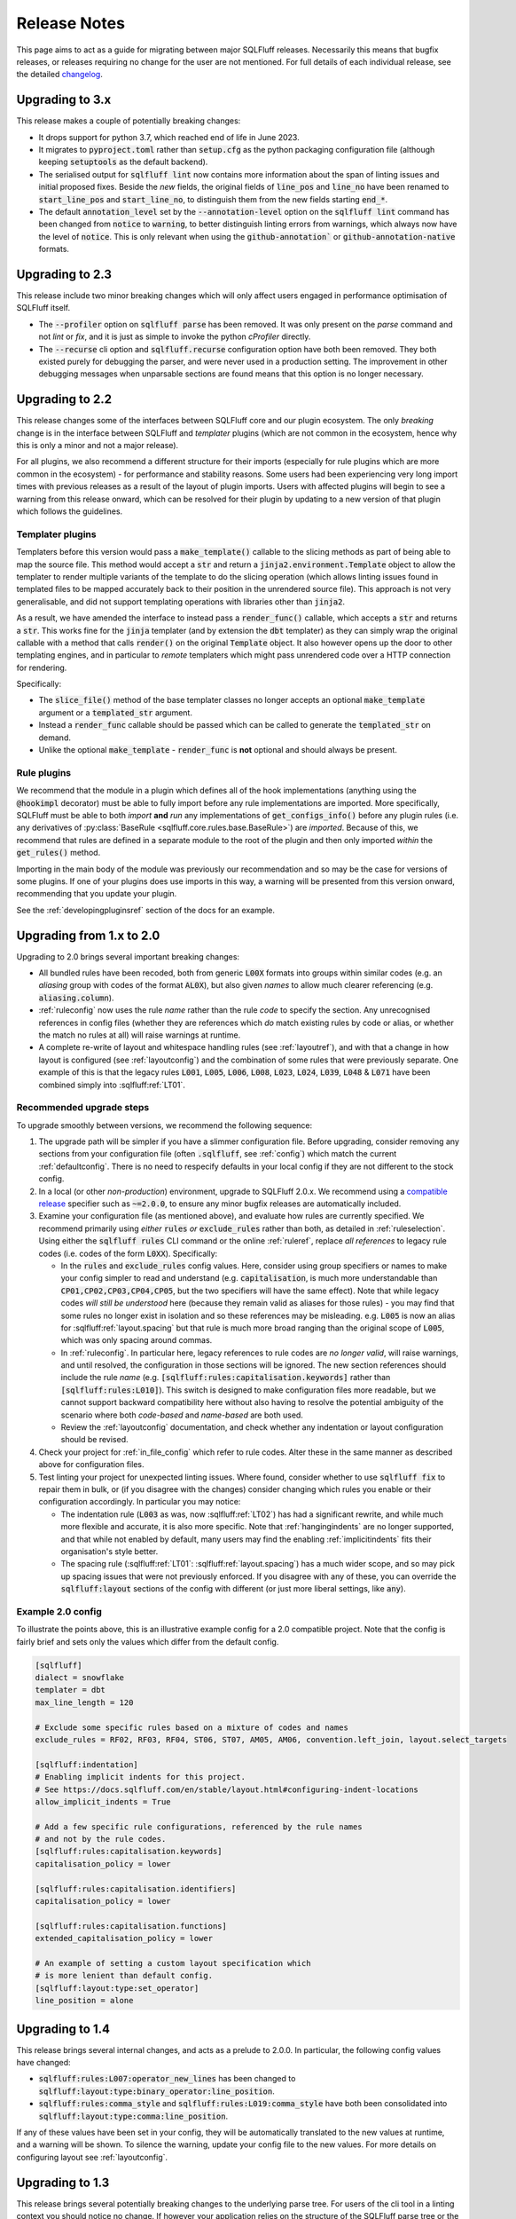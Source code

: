 .. _releasenotes:

Release Notes
=============

This page aims to act as a guide for migrating between major SQLFluff
releases. Necessarily this means that bugfix releases, or releases
requiring no change for the user are not mentioned. For full details
of each individual release, see the detailed changelog_.

.. _changelog: https://github.com/sqlfluff/sqlfluff/blob/main/CHANGELOG.md

Upgrading to 3.x
----------------

This release makes a couple of potentially breaking changes:

* It drops support for python 3.7, which reached end of life in June 2023.

* It migrates to :code:`pyproject.toml` rather than :code:`setup.cfg` as
  the python packaging configuration file (although keeping :code:`setuptools`
  as the default backend).

* The serialised output for :code:`sqlfluff lint` now contains more information
  about the span of linting issues and initial proposed fixes. Beside the *new*
  fields, the original fields of :code:`line_pos` and :code:`line_no` have been
  renamed to :code:`start_line_pos` and :code:`start_line_no`, to distinguish
  them from the new fields starting :code:`end_*`.

* The default :code:`annotation_level` set by the :code:`--annotation-level`
  option on the :code:`sqlfluff lint` command has been changed from :code:`notice`
  to :code:`warning`, to better distinguish linting errors from warnings, which
  always now have the level of :code:`notice`. This is only relevant when using
  the :code:`github-annotation`` or :code:`github-annotation-native` formats.

Upgrading to 2.3
----------------

This release include two minor breaking changes which will only affect
users engaged in performance optimisation of SQLFluff itself.

* The :code:`--profiler` option on :code:`sqlfluff parse` has been removed.
  It was only present on the `parse` command and not `lint` or `fix`, and
  it is just as simple to invoke the python `cProfiler` directly.

* The :code:`--recurse` cli option and :code:`sqlfluff.recurse` configuration
  option have both been removed. They both existed purely for debugging the
  parser, and were never used in a production setting. The improvement in
  other debugging messages when unparsable sections are found means that
  this option is no longer necessary.

Upgrading to 2.2
----------------

This release changes some of the interfaces between SQLFluff core and
our plugin ecosystem. The only *breaking* change is in the interface
between SQLFluff and *templater* plugins (which are not common in the
ecosystem, hence why this is only a minor and not a major release).

For all plugins, we also recommend a different structure for their
imports (especially for rule plugins which are more common in the
ecosystem) - for performance and stability reasons. Some users had
been experiencing very long import times with previous releases as
a result of the layout of plugin imports. Users with affected plugins
will begin to see a warning from this release onward, which can be
resolved for their plugin by updating to a new version of that plugin
which follows the guidelines.

Templater plugins
^^^^^^^^^^^^^^^^^

Templaters before this version would pass a :code:`make_template()`
callable to the slicing methods as part of being able to map the source
file. This method would accept a :code:`str` and return a
:code:`jinja2.environment.Template` object to allow the templater to
render multiple variants of the template to do the slicing operation
(which allows linting issues found in templated files to be mapped
accurately back to their position in the unrendered source file).
This approach is not very generalisable, and did not support templating
operations with libraries other than :code:`jinja2`.

As a result, we have amended the interface to instead pass a
:code:`render_func()` callable, which accepts a :code:`str` and returns
a :code:`str`. This works fine for the :code:`jinja` templater (and
by extension the :code:`dbt` templater) as they can simply wrap the
original callable with a method that calls :code:`render()` on the
original :code:`Template` object. It also however opens up the door
to other templating engines, and in particular to *remote* templaters
which might pass unrendered code over a HTTP connection for rendering.

Specifically:

* The :code:`slice_file()` method of the base templater classes no longer
  accepts an optional :code:`make_template` argument or a
  :code:`templated_str` argument.

* Instead a :code:`render_func` callable should be passed which can be
  called to generate the :code:`templated_str` on demand.

* Unlike the optional :code:`make_template` - :code:`render_func` is **not**
  optional and should always be present.

Rule plugins
^^^^^^^^^^^^

We recommend that the module in a plugin which defines all
of the hook implementations (anything using the :code:`@hookimpl` decorator)
must be able to fully import before any rule implementations are imported.
More specifically, SQLFluff must be able to both *import* **and**
*run* any implementations of :code:`get_configs_info()` before any plugin
rules (i.e. any derivatives of
:py:class:`BaseRule <sqlfluff.core.rules.base.BaseRule>`) are *imported*.
Because of this, we recommend that rules are defined in a
separate module to the root of the plugin and then only imported *within*
the :code:`get_rules()` method.

Importing in the main body of the module was previously our recommendation
and so may be the case for versions of some plugins. If one of your plugins
does use imports in this way, a warning will be presented from this version
onward, recommending that you update your plugin.

See the :ref:`developingpluginsref` section of the docs for an example.

.. _upgrading_2_0:

Upgrading from 1.x to 2.0
-------------------------

Upgrading to 2.0 brings several important breaking changes:

* All bundled rules have been recoded, both from generic :code:`L00X` formats
  into groups within similar codes (e.g. an *aliasing* group with codes
  of the format :code:`AL0X`), but also given *names* to allow much clearer
  referencing (e.g. :code:`aliasing.column`).
* :ref:`ruleconfig` now uses the rule *name* rather than the rule *code* to
  specify the section. Any unrecognised references in config files (whether
  they are references which *do* match existing rules by code or alias, or
  whether the match no rules at all) will raise warnings at runtime.
* A complete re-write of layout and whitespace handling rules (see
  :ref:`layoutref`), and with that a change in how layout is configured
  (see :ref:`layoutconfig`) and the combination of some rules that were
  previously separate. One example of this is that the legacy rules
  :code:`L001`, :code:`L005`, :code:`L006`, :code:`L008`, :code:`L023`,
  :code:`L024`, :code:`L039`, :code:`L048` & :code:`L071` have been combined
  simply into :sqlfluff:ref:`LT01`.

Recommended upgrade steps
^^^^^^^^^^^^^^^^^^^^^^^^^

To upgrade smoothly between versions, we recommend the following sequence:

#. The upgrade path will be simpler if you have a slimmer configuration file.
   Before upgrading, consider removing any sections from your configuration
   file (often :code:`.sqlfluff`, see :ref:`config`) which match the current
   :ref:`defaultconfig`. There is no need to respecify defaults in your local
   config if they are not different to the stock config.

#. In a local (or other *non-production*) environment, upgrade to SQLFluff
   2.0.x. We recommend using a `compatible release`_ specifier such
   as :code:`~=2.0.0`, to ensure any minor bugfix releases are automatically
   included.

#. Examine your configuration file (as mentioned above), and evaluate how
   rules are currently specified. We recommend primarily using *either*
   :code:`rules` *or* :code:`exclude_rules` rather than both, as detailed
   in :ref:`ruleselection`. Using either the :code:`sqlfluff rules` CLI
   command or the online :ref:`ruleref`, replace *all references* to legacy
   rule codes (i.e. codes of the form :code:`L0XX`). Specifically:

   * In the :code:`rules` and :code:`exclude_rules` config values. Here,
     consider using group specifiers or names to make your config simpler
     to read and understand (e.g. :code:`capitalisation`, is much more
     understandable than :code:`CP01,CP02,CP03,CP04,CP05`, but the two
     specifiers will have the same effect). Note that while legacy codes
     *will still be understood* here (because they remain valid as aliases
     for those rules) - you may find that some rules no longer exist in
     isolation and so these references may be misleading. e.g. :code:`L005`
     is now an alias for :sqlfluff:ref:`layout.spacing` but
     that rule is much more broad ranging than the original scope of
     :code:`L005`, which was only spacing around commas.

   * In :ref:`ruleconfig`. In particular here, legacy references to rule
     codes are *no longer valid*, will raise warnings, and until resolved,
     the configuration in those sections will be ignored. The new section
     references should include the rule *name* (e.g.
     :code:`[sqlfluff:rules:capitalisation.keywords]` rather than
     :code:`[sqlfluff:rules:L010]`). This switch is designed to make
     configuration files more readable, but we cannot support backward
     compatibility here without also having to resolve the potential
     ambiguity of the scenario where both *code-based* and *name-based*
     are both used.

   * Review the :ref:`layoutconfig` documentation, and check whether any
     indentation or layout configuration should be revised.

#. Check your project for :ref:`in_file_config` which refer to rule codes.
   Alter these in the same manner as described above for configuration files.

#. Test linting your project for unexpected linting issues. Where found,
   consider whether to use :code:`sqlfluff fix` to repair them in bulk,
   or (if you disagree with the changes) consider changing which rules
   you enable or their configuration accordingly. In particular you may notice:

   * The indentation rule (:code:`L003` as was, now :sqlfluff:ref:`LT02`) has
     had a significant rewrite, and while much more flexible and accurate, it
     is also more specific. Note that :ref:`hangingindents` are no longer
     supported, and that while not enabled by default, many users may find
     the enabling :ref:`implicitindents` fits their organisation's style
     better.

   * The spacing rule (:sqlfluff:ref:`LT01`: :sqlfluff:ref:`layout.spacing`)
     has a much wider scope, and so may pick up spacing issues that were not
     previously enforced. If you disagree with any of these, you can
     override the :code:`sqlfluff:layout` sections of the config with
     different (or just more liberal settings, like :code:`any`).

.. _`compatible release`: https://peps.python.org/pep-0440/#compatible-release


Example 2.0 config
^^^^^^^^^^^^^^^^^^

To illustrate the points above, this is an illustrative example config
for a 2.0 compatible project. Note that the config is fairly brief and
sets only the values which differ from the default config.

.. code-block:: cfg

    [sqlfluff]
    dialect = snowflake
    templater = dbt
    max_line_length = 120

    # Exclude some specific rules based on a mixture of codes and names
    exclude_rules = RF02, RF03, RF04, ST06, ST07, AM05, AM06, convention.left_join, layout.select_targets

    [sqlfluff:indentation]
    # Enabling implicit indents for this project.
    # See https://docs.sqlfluff.com/en/stable/layout.html#configuring-indent-locations
    allow_implicit_indents = True

    # Add a few specific rule configurations, referenced by the rule names
    # and not by the rule codes.
    [sqlfluff:rules:capitalisation.keywords]
    capitalisation_policy = lower

    [sqlfluff:rules:capitalisation.identifiers]
    capitalisation_policy = lower

    [sqlfluff:rules:capitalisation.functions]
    extended_capitalisation_policy = lower

    # An example of setting a custom layout specification which
    # is more lenient than default config.
    [sqlfluff:layout:type:set_operator]
    line_position = alone


Upgrading to 1.4
----------------

This release brings several internal changes, and acts as a prelude
to 2.0.0. In particular, the following config values have changed:

* :code:`sqlfluff:rules:L007:operator_new_lines` has been changed to
  :code:`sqlfluff:layout:type:binary_operator:line_position`.
* :code:`sqlfluff:rules:comma_style` and
  :code:`sqlfluff:rules:L019:comma_style` have both been consolidated
  into :code:`sqlfluff:layout:type:comma:line_position`.

If any of these values have been set in your config, they will be
automatically translated to the new values at runtime, and a warning
will be shown. To silence the warning, update your config file to the
new values. For more details on configuring layout see :ref:`layoutconfig`.


Upgrading to 1.3
----------------

This release brings several potentially breaking changes to the underlying
parse tree. For users of the cli tool in a linting context you should notice
no change. If however your application relies on the structure of the SQLFluff
parse tree or the naming of certain elements within the yaml format, then
this may not be a drop-in replacement. Specifically:

* The addition of a new :code:`end_of_file`` meta segment at the end of
  the parse structure.
* The addition of a :code:`template_loop`` meta segment to signify a jump
  backward in the source file within a loop structure (e.g. a jinja
  :code:`for`` loop).
* Much more specific types on some raw segments, in particular
  :code:`identifier` and :code:`literal` type segments will now appear
  in the parse tree with their more specific type (which used to be called
  :code:`name`) e.g. :code:`naked_identifier`, :code:`quoted_identifier`,
  :code:`numeric_literal` etc...

If using the python api, the *parent* type (such as :code:`identifier`)
will still register if you call :code:`.is_type("identifier")`, as this
function checks all inherited types. However the eventual type returned
by :code:`.get_type()`` will now be (in most cases) what used to be
accessible at :code:`.name`. The :code:`name` attribute will be deprecated
in a future release.


Upgrading to 1.2
----------------

This release introduces the capability to automatically skip large files, and
sets default limits on the maximum file size before a file is skipped. Users
should see a performance gain, but may experience warnings associated with
these skipped files.


Upgrades pre 1.0
----------------

* **0.13.x** new rule for quoted literals, option to remove hanging indents in
  rule L003, and introduction of ``ignore_words_regex``.
* **0.12.x** dialect is now mandatory, the ``spark3`` dialect was renamed to
  ``sparksql`` and  datatype capitalisation was extracted from L010 to it's own
  rule L063.
* **0.11.x** rule L030 changed to use ``extended_capitalisation_policy``.
* **0.10.x** removed support for older dbt versions < 0.20 and stopped ``fix``
  attempting to fix unparsable SQL.
* **0.9.x** refinement of the Simple API, dbt 1.0.0 compatibility,
  and the official SQLFluff Docker image.
* **0.8.x** an improvement to the performance of the parser, a rebuild of the
  Jinja Templater, and a progress bar for the CLI.
* **0.7.x** extracted the dbt templater to a separate plugin and removed the
  ``exasol_fs`` dialect (now merged in with the main ``exasol``).
* **0.6.x** introduced parallel processing, which necessitated a big re-write
  of several innards.
* **0.5.x** introduced some breaking changes to the API.
* **0.4.x** dropped python 3.5, added the dbt templater, source mapping and
  also introduced the python API.
* **0.3.x** drops support for python 2.7 and 3.4, and also reworks the
  handling of indentation linting in a potentially not backward
  compatible way.
* **0.2.x** added templating support and a big restructure of rules
  and changed how users might interact with SQLFluff on templated code.
* **0.1.x** involved a major re-write of the parser, completely changing
  the behaviour of the tool with respect to complex parsing.
